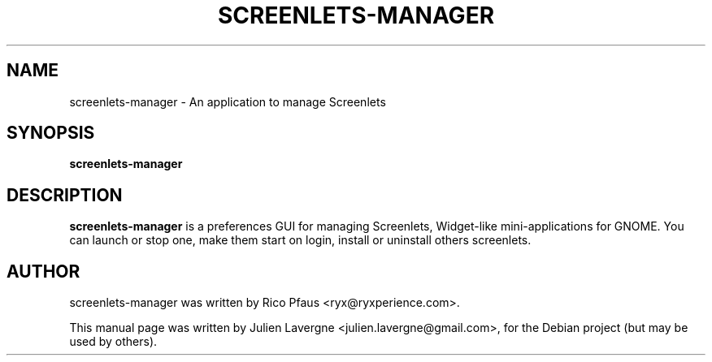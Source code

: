 .TH SCREENLETS-MANAGER 1 "July 16, 2007"

.SH NAME
screenlets-manager \- An application to manage Screenlets

.SH SYNOPSIS
.B screenlets-manager

.SH DESCRIPTION
\fBscreenlets-manager\fP is a preferences GUI for managing Screenlets, 
Widget-like mini-applications for GNOME. You can launch or stop one, make them 
start on login, install or uninstall others screenlets.

.SH AUTHOR
screenlets-manager was written by Rico Pfaus <ryx@ryxperience.com>.
.PP
This manual page was written by Julien Lavergne <julien.lavergne@gmail.com>,
for the Debian project (but may be used by others).
